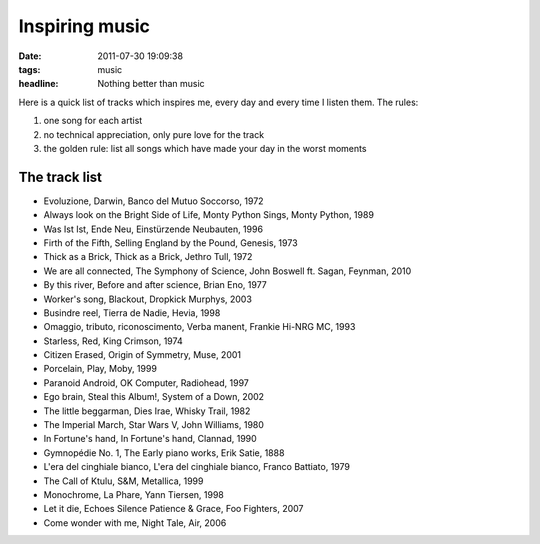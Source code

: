Inspiring music
===============

:date: 2011-07-30 19:09:38
:tags: music
:headline: Nothing better than music

Here is a quick list of tracks which inspires me, every day and every
time I listen them. The rules:

1. one song for each artist
2. no technical appreciation, only pure love for the track
3. the golden rule: list all songs which have made your day in the worst
   moments

The track list
--------------

-  Evoluzione, Darwin, Banco del Mutuo Soccorso, 1972
-  Always look on the Bright Side of Life, Monty Python Sings, Monty
   Python, 1989
-  Was Ist Ist, Ende Neu, Einstürzende Neubauten, 1996
-  Firth of the Fifth, Selling England by the Pound, Genesis, 1973
-  Thick as a Brick, Thick as a Brick, Jethro Tull, 1972
-  We are all connected, The Symphony of Science, John Boswell ft.
   Sagan, Feynman, 2010
-  By this river, Before and after science, Brian Eno, 1977
-  Worker's song, Blackout, Dropkick Murphys, 2003
-  Busindre reel, Tierra de Nadie, Hevia, 1998
-  Omaggio, tributo, riconoscimento, Verba manent, Frankie Hi-NRG MC,
   1993
-  Starless, Red, King Crimson, 1974
-  Citizen Erased, Origin of Symmetry, Muse, 2001
-  Porcelain, Play, Moby, 1999
-  Paranoid Android, OK Computer, Radiohead, 1997
-  Ego brain, Steal this Album!, System of a Down, 2002
-  The little beggarman, Dies Irae, Whisky Trail, 1982
-  The Imperial March, Star Wars V, John Williams, 1980
-  In Fortune's hand, In Fortune's hand, Clannad, 1990
-  Gymnopédie No. 1, The Early piano works, Erik Satie, 1888
-  L'era del cinghiale bianco, L'era del cinghiale bianco, Franco
   Battiato, 1979
-  The Call of Ktulu, S&M, Metallica, 1999
-  Monochrome, La Phare, Yann Tiersen, 1998
-  Let it die, Echoes Silence Patience & Grace, Foo Fighters, 2007
-  Come wonder with me, Night Tale, Air, 2006

